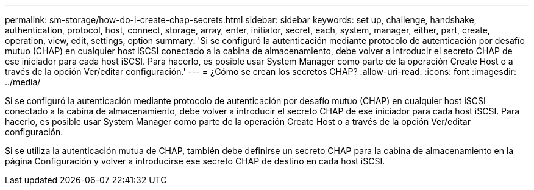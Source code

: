 ---
permalink: sm-storage/how-do-i-create-chap-secrets.html 
sidebar: sidebar 
keywords: set up, challenge, handshake, authentication, protocol, host, connect, storage, array, enter, initiator, secret, each, system, manager, either, part, create, operation, view, edit, settings, option 
summary: 'Si se configuró la autenticación mediante protocolo de autenticación por desafío mutuo (CHAP) en cualquier host iSCSI conectado a la cabina de almacenamiento, debe volver a introducir el secreto CHAP de ese iniciador para cada host iSCSI. Para hacerlo, es posible usar System Manager como parte de la operación Create Host o a través de la opción Ver/editar configuración.' 
---
= ¿Cómo se crean los secretos CHAP?
:allow-uri-read: 
:icons: font
:imagesdir: ../media/


[role="lead"]
Si se configuró la autenticación mediante protocolo de autenticación por desafío mutuo (CHAP) en cualquier host iSCSI conectado a la cabina de almacenamiento, debe volver a introducir el secreto CHAP de ese iniciador para cada host iSCSI. Para hacerlo, es posible usar System Manager como parte de la operación Create Host o a través de la opción Ver/editar configuración.

Si se utiliza la autenticación mutua de CHAP, también debe definirse un secreto CHAP para la cabina de almacenamiento en la página Configuración y volver a introducirse ese secreto CHAP de destino en cada host iSCSI.
